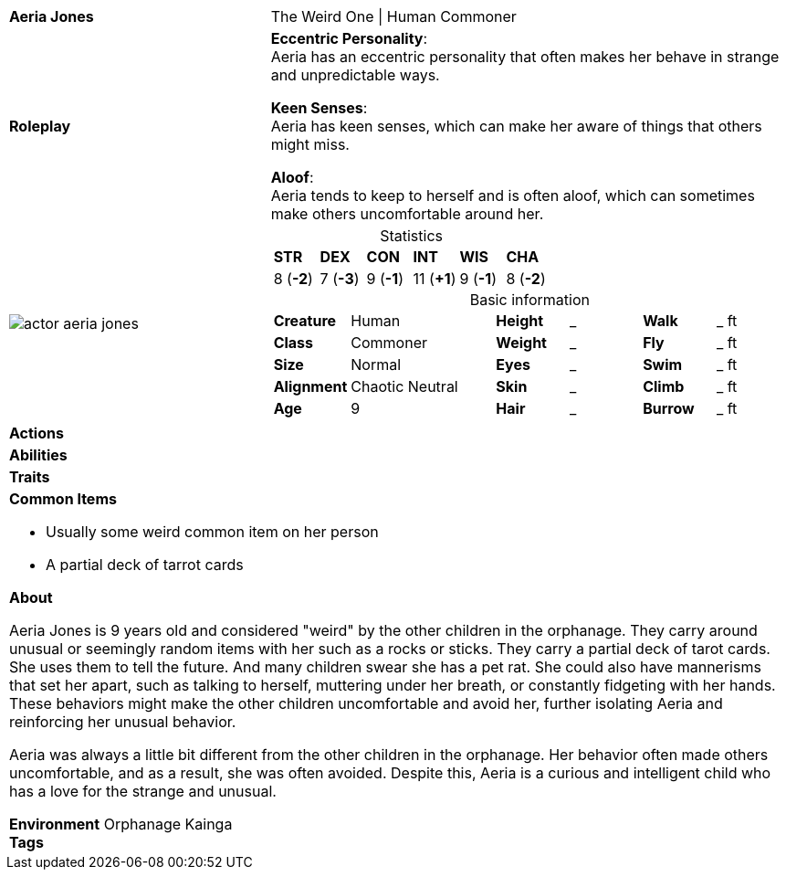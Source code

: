 ifndef::rootdir[]
:rootdir: ../..
endif::[]
[cols="2a,4a",grid=rows]
|===
| [big]#*Aeria Jones*#
| [small]#The Weird One \| Human Commoner#

| *Roleplay*
|
*Eccentric Personality*: +
Aeria has an eccentric personality that often makes her behave in strange and unpredictable ways.

*Keen Senses*: +
Aeria has keen senses, which can make her aware of things that others might miss.

*Aloof*: +
Aeria tends to keep to herself and is often aloof, which can sometimes make others uncomfortable around her.

| image::{rootdir}/assets/images/actor_aeria_jones.jpg[]
|
[cols="1,1,1,1,1,1",grid=rows,frame=none,caption="",title="Statistics"]
!===
^! *STR*     ^! *DEX*     ^! *CON*     ^! *INT*     ^! *WIS*     ^! *CHA*
^!  8 (*-2*) ^!  7 (*-3*) ^!  9 (*-1*) ^! 11 (*+1*) ^!  9 (*-1*) ^!  8 (*-2*)
!===

[cols="1,2,1,1,1,1",grid=none,frame=none,caption="",title="Basic information"]
!===
>! *Creature* ! Human
>! *Height* ! _
>! *Walk* ! _ ft

>! *Class* ! Commoner
>! *Weight* ! _
>! *Fly* ! _ ft

>! *Size* ! Normal
>! *Eyes* ! _
>! *Swim* ! _ ft

>! *Alignment* ! Chaotic Neutral
>! *Skin* ! _
>! *Climb* ! _ ft

>! *Age* ! 9
>! *Hair* ! _
>! *Burrow* ! _ ft
!===

| *Actions* | 


| *Abilities* | 


| *Traits* |


2+|
*Common Items*

* Usually some weird common item on her person
* A partial deck of tarrot cards

*About*

Aeria Jones is 9 years old and considered "weird" by the other children in the orphanage. They carry around unusual or seemingly random items with her such as a rocks or sticks. They carry a partial deck of tarot cards. She uses them to tell the future. And many children swear she has a pet rat. She could also have mannerisms that set her apart, such as talking to herself, muttering under her breath, or constantly fidgeting with her hands. These behaviors might make the other children uncomfortable and avoid her, further isolating Aeria and reinforcing her unusual behavior.

Aeria was always a little bit different from the other children in the orphanage. Her behavior often made others uncomfortable, and as a result, she was often avoided. Despite this, Aeria is a curious and intelligent child who has a love for the strange and unusual.

*Environment* Orphanage Kainga +
*Tags*
|===
